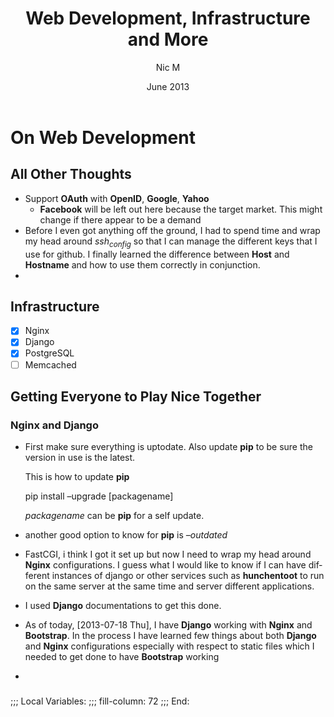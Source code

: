 #+TITLE:     Web Development, Infrastructure and More
#+AUTHOR:    Nic M
#+DATE:      June 2013
#+LANGUAGE:  en
#+OPTIONS:   H:3 num:t toc:t \n:nil @:t ::t |:t ^:t -:t f:t *:t <:t
#+OPTIONS:   TeX:t LaTeX:nil skip:nil d:nil todo:t pri:nil tags:not-in-toc
#+INFOJS_OPT: view:nil toc:nil ltoc:t mouse:underline buttons:0 path:http://orgmode.org/$
#+EXPORT_SELECT_TAGS: export
#+EXPORT_EXCLUDE_TAGS: noexport
    
* On Web Development
** All Other Thoughts
   - Support *OAuth* with *OpenID*, *Google*, *Yahoo*
     + *Facebook* will be left out here because the target market. This
       might change if there appear to be a demand
   - Before I even got anything off the ground, I had to spend time
     and wrap my head around /ssh_config/ so that I can manage the
     different keys that I use for github. I finally learned the
     difference between *Host* and *Hostname* and how to use them
     correctly in conjunction. 
   - 
**  Infrastructure 
    + [X] Nginx
    + [X] Django
    + [X] PostgreSQL
    + [ ] Memcached 
** Getting Everyone to Play Nice Together
*** Nginx and Django
    - First make sure everything is uptodate. Also update *pip* to be
      sure the version in use is the latest.

      This is how to update *pip*
      #+BEGIN_CODE
      pip install --upgrade [packagename]
      #+END_CODE
      /packagename/ can be *pip* for a self update. 
    - another good option to know for *pip* is /--outdated/ 
    - FastCGI, i think I got it set up but now I need to wrap my head
      around *Nginx* configurations. I guess what I would like to know
      if I can have different instances of django or other services such
      as *hunchentoot* to run on the same server at the same time and
      server different applications.
    - I used *Django* documentations to get this done.
    - As of today, [2013-07-18 Thu], I have *Django* working with
      *Nginx* and *Bootstrap*. In the process I have learned few things
      about both *Django* and *Nginx* configurations especially with
      respect to static files which I needed to get done to have
      *Bootstrap* working
    - 
*** 

;;; Local Variables:
;;; fill-column: 72
;;; End:
